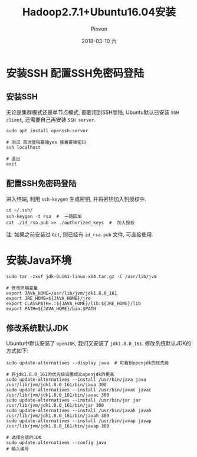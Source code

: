 #+TITLE:       Hadoop2.7.1+Ubuntu16.04安装
#+AUTHOR:      Pinvon
#+EMAIL:       pinvon@Inspiron
#+DATE:        2018-03-10 六
#+URI:         /blog/%y/%m/%d/hadoop271+ubuntu1604安装
#+KEYWORDS:    <TODO: insert your keywords here>
#+TAGS:        Hadoop
#+LANGUAGE:    en
#+OPTIONS:     H:3 num:nil toc:t \n:nil ::t |:t ^:nil -:nil f:t *:t <:t
#+DESCRIPTION: <TODO: insert your description here>

* 安装SSH 配置SSH免密码登陆

** 安装SSH

无论是集群模式还是单节点模式, 都要用到SSH登陆, Ubuntu默认已安装 =SSH client=, 还需要自己再安装 =SSH server=.
#+BEGIN_SRC Shell
sudo apt install openssh-server

# 测试 首次登陆要输yes 接着要输密码
ssh localhost

# 退出
exit
#+END_SRC

** 配置SSH免密码登陆

进入终端, 利用 =ssh-keygen= 生成密钥, 并将密钥加入到授权中.
#+BEGIN_SRC Shell
cd ~/.ssh/
ssh-keygen -t rsa  #  一路回车
cat ./id_rsa.pub >> ./authorized_keys  #  加入授权
#+END_SRC
注: 如果之前安装过 =Git=, 则已经有 =id_rsa.pub= 文件, 可直接使用.

* 安装Java环境

#+BEGIN_SRC Shell
sudo tar -zxvf jdk-8u161-linux-x64.tar.gz -C /usr/lib/jvm

# 修改环境变量
export JAVA_HOME=/usr/lib/jvm/jdk1.8.0_161
export JRE_HOME=${JAVA_HOME}/jre
export CLASSPATH=.:${JAVA_HOME}/lib:${JRE_HOME}/lib
export PATH=${JAVA_HOME}/bin:$PATH
#+END_SRC

** 修改系统默认JDK

Ubuntu中默认安装了 =openJDK=, 我们又安装了 =jdk1.8.0_161=. 修改系统默认JDK的方式如下:
#+BEGIN_SRC Shell
sudo update-alternatives --display java  # 可看到openjdk的优先级

# 将jdk1.8.0_161的优先级设置成比openjdk的更高
sudo update-alternatives --install /usr/bin/java java /usr/lib/jvm/jdk1.8.0_161/bin/java 300
sudo update-alternatives --install /usr/bin/javac javac /usr/lib/jvm/jdk1.8.0_161/bin/javac 300
sudo update-alternatives --install /usr/bin/jar jar /usr/lib/jvm/jdk1.8.0_161/bin/jar 300
sudo update-alternatives --install /usr/bin/javah javah /usr/lib/jvm/jdk1.8.0_161/bin/javah 300
sudo update-alternatives --install /usr/bin/javap javap /usr/lib/jvm/jdk1.8.0_161/bin/javap 300

# 选择合适的JDK
sudo update-alternatives --config java
# 输入编号
#+END_SRC
